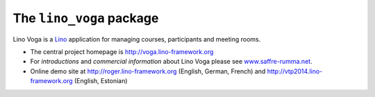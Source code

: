 =========================
The ``lino_voga`` package
=========================




Lino Voga is a `Lino <http://www.lino-framework.org>`__ application
for managing courses, participants and meeting rooms.

- The central project homepage is http://voga.lino-framework.org

- For *introductions* and *commercial information* about Lino Voga
  please see `www.saffre-rumma.net
  <http://www.saffre-rumma.net/voga/>`__.

- Online demo site at http://roger.lino-framework.org (English, German, French)
  and  http://vtp2014.lino-framework.org (English, Estonian)


